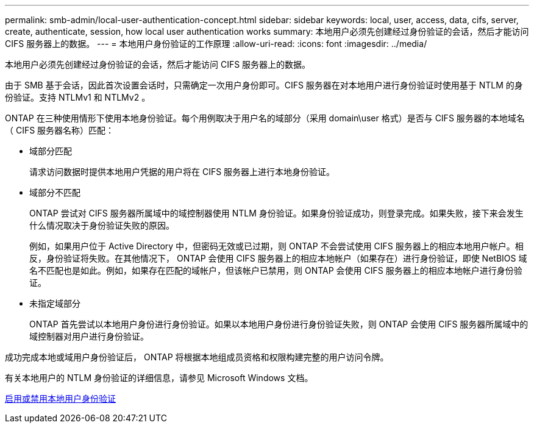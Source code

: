 ---
permalink: smb-admin/local-user-authentication-concept.html 
sidebar: sidebar 
keywords: local, user, access, data, cifs, server, create, authenticate, session, how local user authentication works 
summary: 本地用户必须先创建经过身份验证的会话，然后才能访问 CIFS 服务器上的数据。 
---
= 本地用户身份验证的工作原理
:allow-uri-read: 
:icons: font
:imagesdir: ../media/


[role="lead"]
本地用户必须先创建经过身份验证的会话，然后才能访问 CIFS 服务器上的数据。

由于 SMB 基于会话，因此首次设置会话时，只需确定一次用户身份即可。CIFS 服务器在对本地用户进行身份验证时使用基于 NTLM 的身份验证。支持 NTLMv1 和 NTLMv2 。

ONTAP 在三种使用情形下使用本地身份验证。每个用例取决于用户名的域部分（采用 domain\user 格式）是否与 CIFS 服务器的本地域名（ CIFS 服务器名称）匹配：

* 域部分匹配
+
请求访问数据时提供本地用户凭据的用户将在 CIFS 服务器上进行本地身份验证。

* 域部分不匹配
+
ONTAP 尝试对 CIFS 服务器所属域中的域控制器使用 NTLM 身份验证。如果身份验证成功，则登录完成。如果失败，接下来会发生什么情况取决于身份验证失败的原因。

+
例如，如果用户位于 Active Directory 中，但密码无效或已过期，则 ONTAP 不会尝试使用 CIFS 服务器上的相应本地用户帐户。相反，身份验证将失败。在其他情况下， ONTAP 会使用 CIFS 服务器上的相应本地帐户（如果存在）进行身份验证，即使 NetBIOS 域名不匹配也是如此。例如，如果存在匹配的域帐户，但该帐户已禁用，则 ONTAP 会使用 CIFS 服务器上的相应本地帐户进行身份验证。

* 未指定域部分
+
ONTAP 首先尝试以本地用户身份进行身份验证。如果以本地用户身份进行身份验证失败，则 ONTAP 会使用 CIFS 服务器所属域中的域控制器对用户进行身份验证。



成功完成本地或域用户身份验证后， ONTAP 将根据本地组成员资格和权限构建完整的用户访问令牌。

有关本地用户的 NTLM 身份验证的详细信息，请参见 Microsoft Windows 文档。

xref:enable-disable-local-user-authentication-task.adoc[启用或禁用本地用户身份验证]
